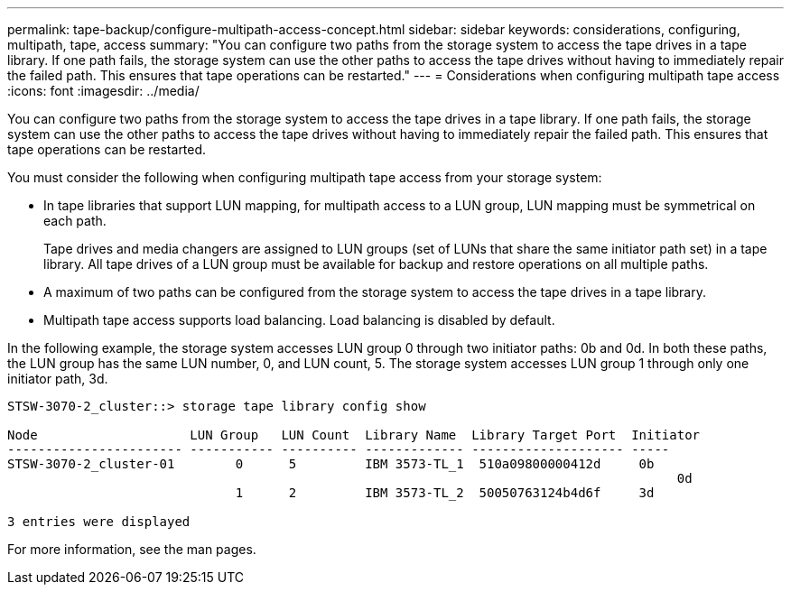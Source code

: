 ---
permalink: tape-backup/configure-multipath-access-concept.html
sidebar: sidebar
keywords: considerations, configuring, multipath, tape, access
summary: "You can configure two paths from the storage system to access the tape drives in a tape library. If one path fails, the storage system can use the other paths to access the tape drives without having to immediately repair the failed path. This ensures that tape operations can be restarted."
---
= Considerations when configuring multipath tape access
:icons: font
:imagesdir: ../media/

[.lead]
You can configure two paths from the storage system to access the tape drives in a tape library. If one path fails, the storage system can use the other paths to access the tape drives without having to immediately repair the failed path. This ensures that tape operations can be restarted.

You must consider the following when configuring multipath tape access from your storage system:

* In tape libraries that support LUN mapping, for multipath access to a LUN group, LUN mapping must be symmetrical on each path.
+
Tape drives and media changers are assigned to LUN groups (set of LUNs that share the same initiator path set) in a tape library. All tape drives of a LUN group must be available for backup and restore operations on all multiple paths.

* A maximum of two paths can be configured from the storage system to access the tape drives in a tape library.
* Multipath tape access supports load balancing. Load balancing is disabled by default.

In the following example, the storage system accesses LUN group 0 through two initiator paths: 0b and 0d. In both these paths, the LUN group has the same LUN number, 0, and LUN count, 5. The storage system accesses LUN group 1 through only one initiator path, 3d.

----

STSW-3070-2_cluster::> storage tape library config show

Node                    LUN Group   LUN Count  Library Name  Library Target Port  Initiator
----------------------- ----------- ---------- ------------- -------------------- -----
STSW-3070-2_cluster-01        0      5         IBM 3573-TL_1  510a09800000412d     0b
                                                                                  	0d
                              1      2         IBM 3573-TL_2  50050763124b4d6f     3d

3 entries were displayed
----

For more information, see the man pages.
